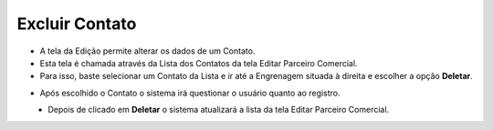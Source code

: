 Excluir Contato
###############
- A tela da Edição permite alterar os dados de um Contato.

- Esta tela é chamada através da Lista dos Contatos da tela Editar Parceiro Comercial.
- Para isso, baste selecionar um Contato da Lista e ir até a Engrenagem situada à direita e escolher a opção **Deletar**.
|imagem19|
   
- Após escolhido o Contato o sistema irá questionar o usuário quanto ao registro.
|imagem20|
   - Depois de clicado em **Deletar** o sistema atualizará a lista da tela Editar Parceiro Comercial.


.. |br| raw:: html
   
   <br />

.. |imagem19| image:: imagens/Parceiro_Comercial_19.png

.. |imagem20| image:: imagens/Parceiro_Comercial_20.png
